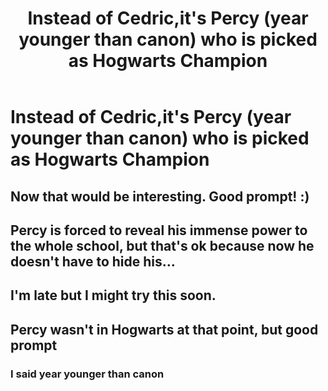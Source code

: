#+TITLE: Instead of Cedric,it's Percy (year younger than canon) who is picked as Hogwarts Champion

* Instead of Cedric,it's Percy (year younger than canon) who is picked as Hogwarts Champion
:PROPERTIES:
:Author: Bleepbloopbotz2
:Score: 11
:DateUnix: 1593713329.0
:DateShort: 2020-Jul-02
:FlairText: Prompt
:END:

** Now that would be interesting. Good prompt! :)
:PROPERTIES:
:Author: Avalon1632
:Score: 4
:DateUnix: 1593716760.0
:DateShort: 2020-Jul-02
:END:


** Percy is forced to reveal his immense power to the whole school, but that's ok because now he doesn't have to hide his...
:PROPERTIES:
:Author: MachaiArcanum
:Score: 3
:DateUnix: 1593786350.0
:DateShort: 2020-Jul-03
:END:


** I'm late but I might try this soon.
:PROPERTIES:
:Author: MaineSoxGuy93
:Score: 1
:DateUnix: 1595611121.0
:DateShort: 2020-Jul-24
:END:


** Percy wasn't in Hogwarts at that point, but good prompt
:PROPERTIES:
:Author: fra080389
:Score: -3
:DateUnix: 1593713569.0
:DateShort: 2020-Jul-02
:END:

*** I said year younger than canon
:PROPERTIES:
:Author: Bleepbloopbotz2
:Score: 11
:DateUnix: 1593713744.0
:DateShort: 2020-Jul-02
:END:
